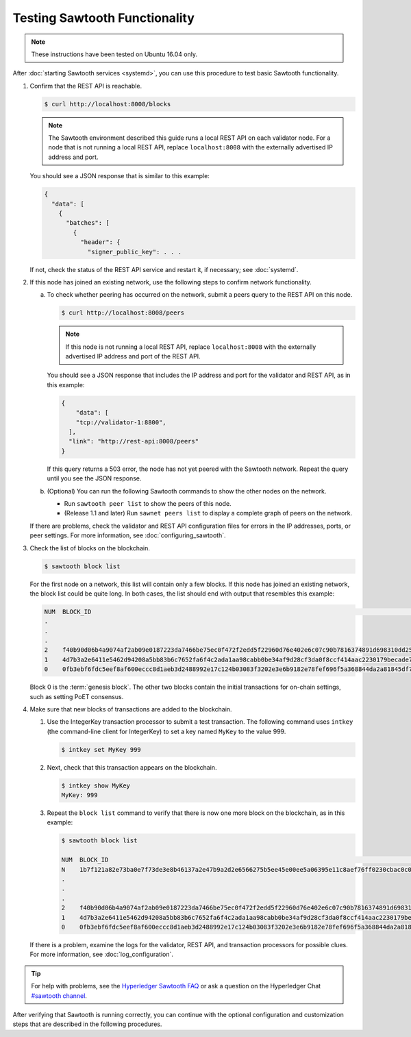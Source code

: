 Testing Sawtooth Functionality
==============================

.. note::

    These instructions have been tested on Ubuntu 16.04 only.

After :doc:`starting Sawtooth services <systemd>`, you can use this procedure
to test basic Sawtooth functionality.

#. Confirm that the REST API is reachable.

   .. code-block:: console

      $ curl http://localhost:8008/blocks

   .. note::

      The Sawtooth environment described this guide runs a local REST API on
      each validator node. For a node that is not running a local REST API,
      replace ``localhost:8008`` with the externally advertised IP address and
      port.

   You should see a JSON response that is similar to this example:

   .. code-block:: console

      {
        "data": [
          {
            "batches": [
              {
                "header": {
                  "signer_public_key": . . .

   If not, check the status of the REST API service and restart it, if
   necessary; see :doc:`systemd`.

#. If this node has joined an existing network, use the following steps to
   confirm network functionality.

   a. To check whether peering has occurred on the network, submit a peers query
      to the REST API on this node.

      .. code-block:: console

         $ curl http://localhost:8008/peers

      .. note::

         If this node is not running a local REST API, replace
         ``localhost:8008`` with the externally advertised IP address and port
         of the REST API.

      You should see a JSON response that includes the IP address and port for
      the validator and REST API, as in this example:

      .. code-block:: console

         {
             "data": [
             "tcp://validator-1:8800",
           ],
           "link": "http://rest-api:8008/peers"
         }

      If this query returns a 503 error, the node has not yet peered with the
      Sawtooth network. Repeat the query until you see the JSON response.

   #. (Optional) You can run the following Sawtooth commands to show the other
      nodes on the network.

      * Run ``sawtooth peer list`` to show the peers of this node.

      * (Release 1.1 and later) Run ``sawnet peers list`` to display a complete
        graph of peers on the network.

   If there are problems, check the validator and REST API configuration files
   for errors in the IP addresses, ports, or peer settings. For more
   information, see :doc:`configuring_sawtooth`.

#. Check the list of blocks on the blockchain.

   .. code-block:: console

      $ sawtooth block list

   For the first node on a network, this list will contain only a few blocks.
   If this node has joined an existing network, the block list could be quite
   long. In both cases, the list should end with output that resembles this
   example:

   .. code-block:: console

      NUM  BLOCK_ID                                                                                                                          BATS  TXNS  SIGNER
      .
      .
      .
      2    f40b90d06b4a9074af2ab09e0187223da7466be75ec0f472f2edd5f22960d76e402e6c07c90b7816374891d698310dd25d9b88dce7dbcba8219d9f7c9cae1861  3     3     02e56e...
      1    4d7b3a2e6411e5462d94208a5bb83b6c7652fa6f4c2ada1aa98cabb0be34af9d28cf3da0f8ccf414aac2230179becade7cdabbd0976c4846990f29e1f96000d6  1     1     034aad...
      0    0fb3ebf6fdc5eef8af600eccc8d1aeb3d2488992e17c124b03083f3202e3e6b9182e78fef696f5a368844da2a81845df7c3ba4ad940cee5ca328e38a0f0e7aa0  3     11    034aad...

   Block 0 is the :term:`genesis block`. The other two blocks contain the
   initial transactions for on-chain settings, such as setting PoET consensus.

#. Make sure that new blocks of transactions are added to the blockchain.

   #. Use the IntegerKey transaction processor to submit a test transaction.
      The following command uses ``intkey`` (the command-line client for
      IntegerKey) to set a key named ``MyKey`` to the value 999.

      .. code-block:: console

         $ intkey set MyKey 999

   #. Next, check that this transaction appears on the blockchain.

      .. code-block:: console

         $ intkey show MyKey
         MyKey: 999

   #. Repeat the ``block list`` command to verify that there is now one more
      block on the blockchain, as in this example:

      .. code-block:: console

         $ sawtooth block list

         NUM  BLOCK_ID                                                                                                                          BATS  TXNS  SIGNER
         N    1b7f121a82e73ba0e7f73de3e8b46137a2e47b9a2d2e6566275b5ee45e00ee5a06395e11c8aef76ff0230cbac0c0f162bb7be626df38681b5b1064f9c18c76e5  3     3     02d87a...
         .
         .
         .
         2    f40b90d06b4a9074af2ab09e0187223da7466be75ec0f472f2edd5f22960d76e402e6c07c90b7816374891d698310dd25d9b88dce7dbcba8219d9f7c9cae1861  3     3     02e56e...
         1    4d7b3a2e6411e5462d94208a5bb83b6c7652fa6f4c2ada1aa98cabb0be34af9d28cf3da0f8ccf414aac2230179becade7cdabbd0976c4846990f29e1f96000d6  1     1     034aad...
         0    0fb3ebf6fdc5eef8af600eccc8d1aeb3d2488992e17c124b03083f3202e3e6b9182e78fef696f5a368844da2a81845df7c3ba4ad940cee5ca328e38a0f0e7aa0  3     11    034aad...

   If there is a problem, examine the logs for the validator, REST API, and
   transaction processors for possible clues. For more information, see
   :doc:`log_configuration`.

.. tip::

   For help with problems, see the `Hyperledger Sawtooth FAQ
   <https://sawtooth.hyperledger.org/faq/>`__
   or ask a question on the Hyperledger Chat `#sawtooth channel
   <https://chat.hyperledger.org/channel/sawtooth>`__.

After verifying that Sawtooth is running correctly, you can continue with
the optional configuration and customization steps that are described in the
following procedures.


.. Licensed under Creative Commons Attribution 4.0 International License
.. https://creativecommons.org/licenses/by/4.0/
